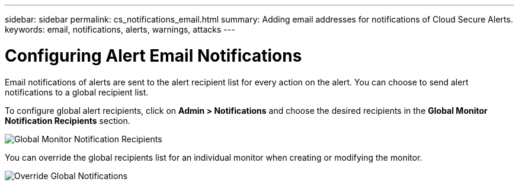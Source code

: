 ---
sidebar: sidebar
permalink: cs_notifications_email.html
summary: Adding email addresses for notifications of Cloud Secure Alerts.
keywords: email, notifications, alerts, warnings, attacks
---

= Configuring Alert Email Notifications

:toc: macro
:hardbreaks:
:toclevels: 1
:nofooter:
:icons: font
:linkattrs:
:imagesdir: ./media/

[.lead]
Email notifications of alerts are sent to the alert recipient list for every action on the alert. You can choose to send alert notifications to a global recipient list.

To configure global alert recipients, click on *Admin > Notifications* and choose the desired recipients in the *Global Monitor Notification Recipients* section.

[.thumb]
//image:CS-Alert-Notification-List.png[Alert Email notification recipient list]
.image:GlobalMonitorRecipients.png[Global Monitor Notification Recipients]

You can override the global recipients list for an individual monitor when creating or modifying the monitor.

image:MonitorTeamNotifications.png[Override Global Notifications]
